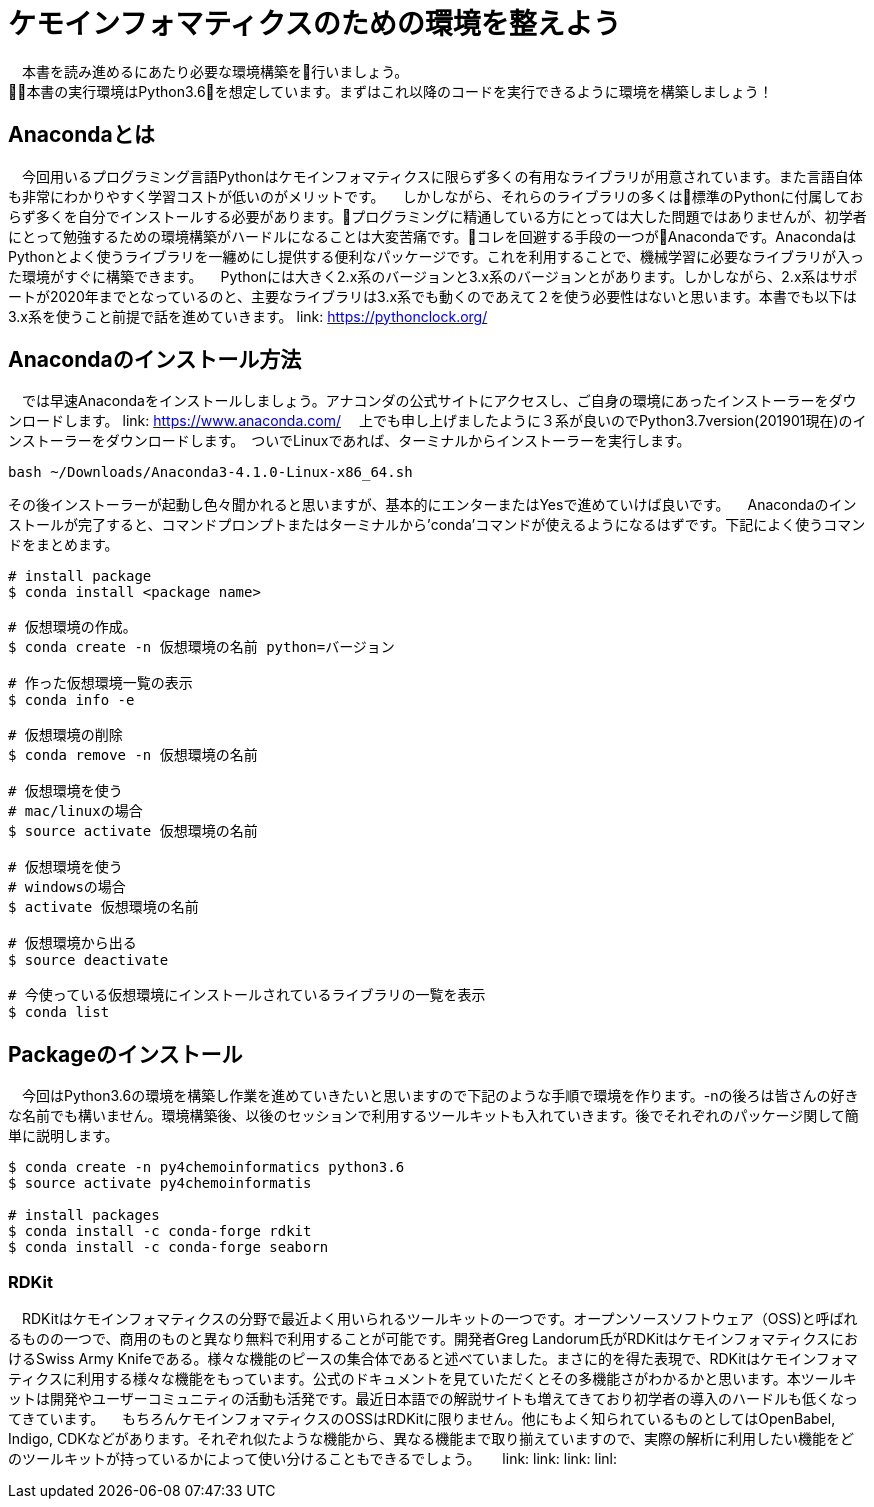 = ケモインフォマティクスのための環境を整えよう
　本書を読み進めるにあたり必要な環境構築を行いましょう。
本書の実行環境はPython3.6を想定しています。まずはこれ以降のコードを実行できるように環境を構築しましょう！

== Anacondaとは
　今回用いるプログラミング言語Pythonはケモインフォマティクスに限らず多くの有用なライブラリが用意されています。また言語自体も非常にわかりやすく学習コストが低いのがメリットです。
　しかしながら、それらのライブラリの多くは標準のPythonに付属しておらず多くを自分でインストールする必要があります。プログラミングに精通している方にとっては大した問題ではありませんが、初学者にとって勉強するための環境構築がハードルになることは大変苦痛です。コレを回避する手段の一つがAnacondaです。AnacondaはPythonとよく使うライブラリを一纏めにし提供する便利なパッケージです。これを利用することで、機械学習に必要なライブラリが入った環境がすぐに構築できます。
　Pythonには大きく2.x系のバージョンと3.x系のバージョンとがあります。しかしながら、2.x系はサポートが2020年までとなっているのと、主要なライブラリは3.x系でも動くのであえて２を使う必要性はないと思います。本書でも以下は3.x系を使うこと前提で話を進めていきます。
link:  https://pythonclock.org/

== Anacondaのインストール方法
　では早速Anacondaをインストールしましょう。アナコンダの公式サイトにアクセスし、ご自身の環境にあったインストーラーをダウンロードします。
link: https://www.anaconda.com/
　上でも申し上げましたように３系が良いのでPython3.7version(201901現在)のインストーラーをダウンロードします。　ついでLinuxであれば、ターミナルからインストーラーを実行します。
  
[source, bash]
----
bash ~/Downloads/Anaconda3-4.1.0-Linux-x86_64.sh
----

その後インストーラーが起動し色々聞かれると思いますが、基本的にエンターまたはYesで進めていけば良いです。
　Anacondaのインストールが完了すると、コマンドプロンプトまたはターミナルから'conda'コマンドが使えるようになるはずです。下記によく使うコマンドをまとめます。

[source, bash]
----
# install package
$ conda install <package name>
 
# 仮想環境の作成。
$ conda create -n 仮想環境の名前 python=バージョン
 
# 作った仮想環境一覧の表示
$ conda info -e
 
# 仮想環境の削除
$ conda remove -n 仮想環境の名前
 
# 仮想環境を使う
# mac/linuxの場合
$ source activate 仮想環境の名前
 
# 仮想環境を使う
# windowsの場合
$ activate 仮想環境の名前
 
# 仮想環境から出る
$ source deactivate
 
# 今使っている仮想環境にインストールされているライブラリの一覧を表示
$ conda list
----

== Packageのインストール
　今回はPython3.6の環境を構築し作業を進めていきたいと思いますので下記のような手順で環境を作ります。-nの後ろは皆さんの好きな名前でも構いません。環境構築後、以後のセッションで利用するツールキットも入れていきます。後でそれぞれのパッケージ関して簡単に説明します。

[source, bash]
----
$ conda create -n py4chemoinformatics python3.6
$ source activate py4chemoinformatis

# install packages
$ conda install -c conda-forge rdkit
$ conda install -c conda-forge seaborn
----

=== RDKit
　RDKitはケモインフォマティクスの分野で最近よく用いられるツールキットの一つです。オープンソースソフトウェア（OSS)と呼ばれるものの一つで、商用のものと異なり無料で利用することが可能です。開発者Greg Landorum氏がRDKitはケモインフォマティクスにおけるSwiss Army Knifeである。様々な機能のピースの集合体であると述べていました。まさに的を得た表現で、RDKitはケモインフォマティクスに利用する様々な機能をもっています。公式のドキュメントを見ていただくとその多機能さがわかるかと思います。本ツールキットは開発やユーザーコミュニティの活動も活発です。最近日本語での解説サイトも増えてきており初学者の導入のハードルも低くなってきています。
　もちろんケモインフォマティクスのOSSはRDKitに限りません。他にもよく知られているものとしてはOpenBabel, Indigo, CDKなどがあります。それぞれ似たような機能から、異なる機能まで取り揃えていますので、実際の解析に利用したい機能をどのツールキットが持っているかによって使い分けることもできるでしょう。
　
link: 
link:
link:
linl: